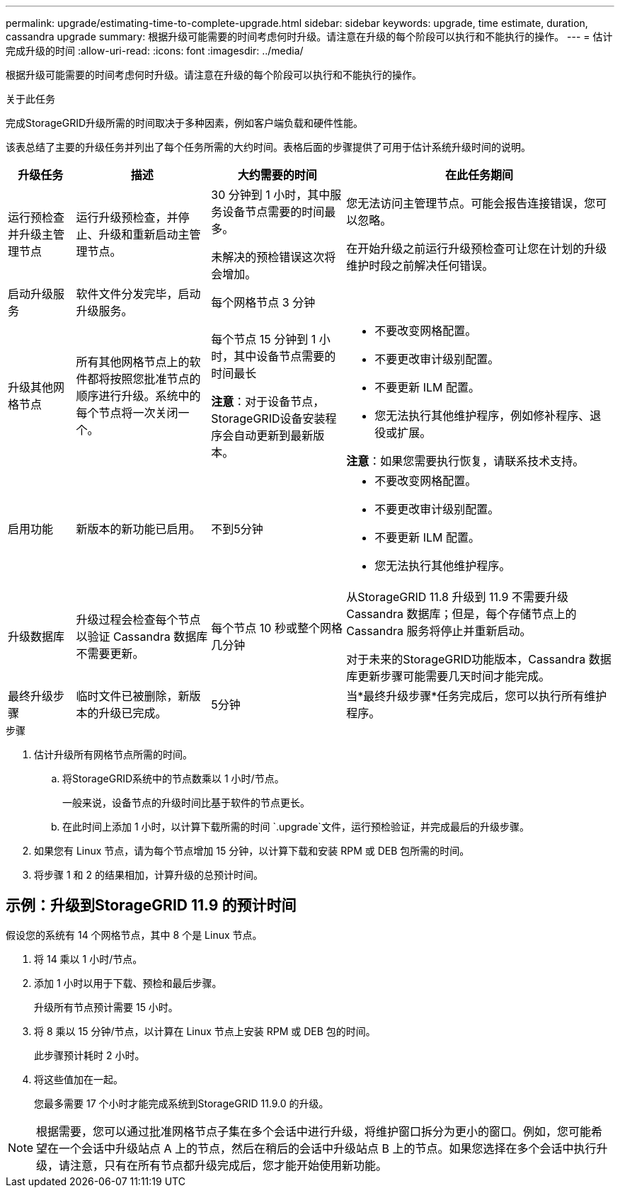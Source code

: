 ---
permalink: upgrade/estimating-time-to-complete-upgrade.html 
sidebar: sidebar 
keywords: upgrade, time estimate, duration, cassandra upgrade 
summary: 根据升级可能需要的时间考虑何时升级。请注意在升级的每个阶段可以执行和不能执行的操作。 
---
= 估计完成升级的时间
:allow-uri-read: 
:icons: font
:imagesdir: ../media/


[role="lead"]
根据升级可能需要的时间考虑何时升级。请注意在升级的每个阶段可以执行和不能执行的操作。

.关于此任务
完成StorageGRID升级所需的时间取决于多种因素，例如客户端负载和硬件性能。

该表总结了主要的升级任务并列出了每个任务所需的大约时间。表格后面的步骤提供了可用于估计系统升级时间的说明。

[cols="1a,2a,2a,4a"]
|===
| 升级任务 | 描述 | 大约需要的时间 | 在此任务期间 


 a| 
运行预检查并升级主管理节点
 a| 
运行升级预检查，并停止、升级和重新启动主管理节点。
 a| 
30 分钟到 1 小时，其中服务设备节点需要的时间最多。

未解决的预检错误这次将会增加。
 a| 
您无法访问主管理节点。可能会报告连接错误，您可以忽略。

在开始升级之前运行升级预检查可让您在计划的升级维护时段之前解决任何错误。



 a| 
启动升级服务
 a| 
软件文件分发完毕，启动升级服务。
 a| 
每个网格节点 3 分钟
 a| 



 a| 
升级其他网格节点
 a| 
所有其他网格节点上的软件都将按照您批准节点的顺序进行升级。系统中的每个节点将一次关闭一个。
 a| 
每个节点 15 分钟到 1 小时，其中设备节点需要的时间最长

*注意*：对于设备节点， StorageGRID设备安装程序会自动更新到最新版本。
 a| 
* 不要改变网格配置。
* 不要更改审计级别配置。
* 不要更新 ILM 配置。
* 您无法执行其他维护程序，例如修补程序、退役或扩展。


*注意*：如果您需要执行恢复，请联系技术支持。



 a| 
启用功能
 a| 
新版本的新功能已启用。
 a| 
不到5分钟
 a| 
* 不要改变网格配置。
* 不要更改审计级别配置。
* 不要更新 ILM 配置。
* 您无法执行其他维护程序。




 a| 
升级数据库
 a| 
升级过程会检查每个节点以验证 Cassandra 数据库不需要更新。
 a| 
每个节点 10 秒或整个网格几分钟
 a| 
从StorageGRID 11.8 升级到 11.9 不需要升级 Cassandra 数据库；但是，每个存储节点上的 Cassandra 服务将停止并重新启动。

对于未来的StorageGRID功能版本，Cassandra 数据库更新步骤可能需要几天时间才能完成。



 a| 
最终升级步骤
 a| 
临时文件已被删除，新版本的升级已完成。
 a| 
5分钟
 a| 
当*最终升级步骤*任务完成后，您可以执行所有维护程序。

|===
.步骤
. 估计升级所有网格节点所需的时间。
+
.. 将StorageGRID系统中的节点数乘以 1 小时/节点。
+
一般来说，设备节点的升级时间比基于软件的节点更长。

.. 在此时间上添加 1 小时，以计算下载所需的时间 `.upgrade`文件，运行预检验证，并完成最后的升级步骤。


. 如果您有 Linux 节点，请为每个节点增加 15 分钟，以计算下载和安装 RPM 或 DEB 包所需的时间。
. 将步骤 1 和 2 的结果相加，计算升级的总预计时间。




== 示例：升级到StorageGRID 11.9 的预计时间

假设您的系统有 14 个网格节点，其中 8 个是 Linux 节点。

. 将 14 乘以 1 小时/节点。
. 添加 1 小时以用于下载、预检和最后步骤。
+
升级所有节点预计需要 15 小时。

. 将 8 乘以 15 分钟/节点，以计算在 Linux 节点上安装 RPM 或 DEB 包的时间。
+
此步骤预计耗时 2 小时。

. 将这些值加在一起。
+
您最多需要 17 个小时才能完成系统到StorageGRID 11.9.0 的升级。




NOTE: 根据需要，您可以通过批准网格节点子集在多个会话中进行升级，将维护窗口拆分为更小的窗口。例如，您可能希望在一个会话中升级站点 A 上的节点，然后在稍后的会话中升级站点 B 上的节点。如果您选择在多个会话中执行升级，请注意，只有在所有节点都升级完成后，您才能开始使用新功能。

